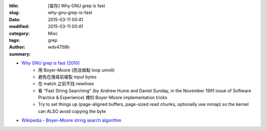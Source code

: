 :title: [留存] Why GNU grep is fast
:slug: why-gnu-grep-is-fast
:date: 2015-03-11 00:41
:modified: 2015-03-11 00:41
:category: Misc
:tags: grep
:author: wdv4758h
:summary:

* `Why GNU grep is fast (2010) <https://lists.freebsd.org/pipermail/freebsd-current/2010-August/019310.html>`_
    - 用 Boyer-Moore (而且做點 loop unroll)
    - 避免在搜尋前複製 input bytes
    - 在 match 之前不找 newlines
    - 看 "Fast String Searching" (by Andrew Hume and Daniel Sunday, in the November 1991 issue of Software Practice & Experience) 裡的 Boyer-Moore implementation tricks
    - Try to set things up (page-aligned buffers, page-sized read chunks, optionally use mmap) so the kernel can ALSO avoid copying the byte

* `Wikipedia - Boyer–Moore string search algorithm <http://en.wikipedia.org/wiki/Boyer%E2%80%93Moore_string_search_algorithm>`_
